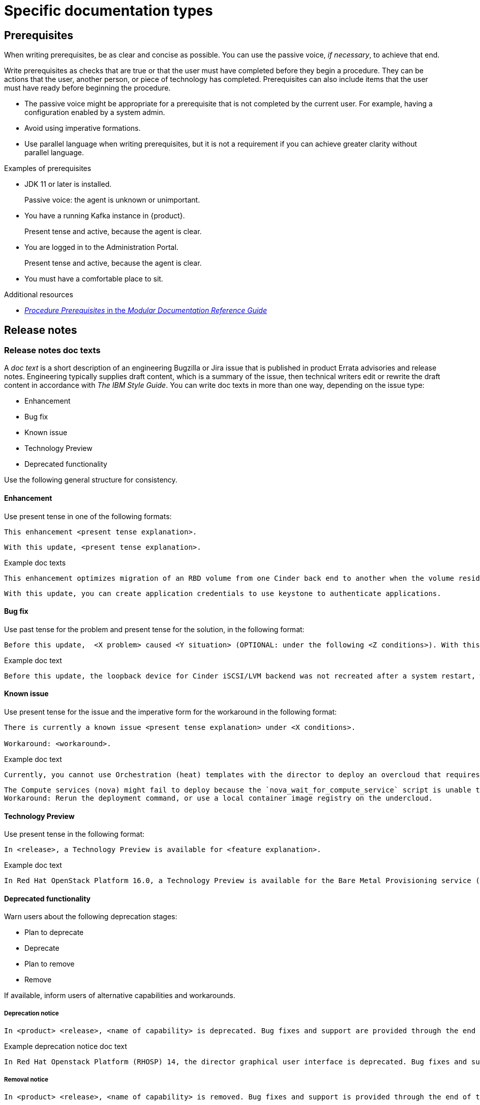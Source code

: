 
[[specific-doc-types]]
= Specific documentation types

[[prerequisites]]
== Prerequisites

When writing prerequisites, be as clear and concise as possible. You can use the passive voice, _if necessary_, to achieve that end.

Write prerequisites as checks that are true or that the user must have completed before they begin a procedure. They can be actions that the user, another person, or piece of technology has completed. Prerequisites can also include items that the user must have ready before beginning the procedure.

* The passive voice might be appropriate for a prerequisite that is not completed by the current user. For example, having a configuration enabled by a system admin.

* Avoid using imperative formations.

* Use parallel language when writing prerequisites, but it is not a requirement if you can achieve greater clarity without parallel language.

.Examples of prerequisites

* JDK 11 or later is installed.
+
Passive voice: the agent is unknown or unimportant.

* You have a running Kafka instance in {product}.
+
Present tense and active, because the agent is clear.

* You are logged in to the Administration Portal.
+
Present tense and active, because the agent is clear.

* You must have a comfortable place to sit.

.Additional resources

* link:https://redhat-documentation.github.io/modular-docs/#creating-procedure-modules[_Procedure Prerequisites_ in the _Modular Documentation Reference Guide_]

[[release-notes]]
== Release notes

[[release-notes-doc-texts]]
=== Release notes doc texts

A _doc text_ is a short description of an engineering Bugzilla or Jira issue that is published in product Errata advisories and release notes. Engineering typically supplies draft content, which is a summary of the issue, then technical writers edit or rewrite the draft content in accordance with _The IBM Style Guide_. You can write doc texts in more than one way, depending on the issue type:

* Enhancement
* Bug fix
* Known issue
* Technology Preview
* Deprecated functionality

Use the following general structure for consistency.

[discrete]
==== Enhancement

Use present tense in one of the following formats:
----
This enhancement <present tense explanation>.
----
----
With this update, <present tense explanation>.
----
.Example doc texts
----
This enhancement optimizes migration of an RBD volume from one Cinder back end to another when the volume resides within the same Ceph cluster. If both volumes are in the same Ceph cluster, Ceph performs data migration instead of the cinder-volume process. This reduces migration time.
----
----
With this update, you can create application credentials to use keystone to authenticate applications.
----


[discrete]
==== Bug fix

Use past tense for the problem and present tense for the solution, in the following format:
----
Before this update,  <X problem> caused <Y situation> (OPTIONAL: under the following <Z conditions>). With this update, <fix> resolves the issue (OPTIONAL: and <agent> can <perform operation> successfully).
----
.Example doc text
----
Before this update, the loopback device for Cinder iSCSI/LVM backend was not recreated after a system restart, which prevented the cinder-volume service from restarting. With this update, a systemd service recreates the loopback device and the Cinder iSCSI/LVM backend persists after a restart.
----

[discrete]
==== Known issue

Use present tense for the issue and the imperative form for the workaround in the following format:
----
There is currently a known issue <present tense explanation> under <X conditions>.

Workaround: <workaround>.
----
.Example doc text
----
Currently, you cannot use Orchestration (heat) templates with the director to deploy an overcloud that requires NFS as an Image service (glance) back end. There is currently no workaround for this issue.
----
----
The Compute services (nova) might fail to deploy because the `nova_wait_for_compute_service` script is unable to query the Nova API. If a remote container image registry is used outside of the undercloud, the Nova API service might not finish deploying in time.
Workaround: Rerun the deployment command, or use a local container image registry on the undercloud.
----

[discrete]
==== Technology Preview

Use present tense in the following format:
----
In <release>, a Technology Preview is available for <feature explanation>.
----
.Example doc text
----
In Red Hat OpenStack Platform 16.0, a Technology Preview is available for the Bare Metal Provisioning service (ironic) deployed on an IPv6 provisioning network for BMaaS (Bare Metal as-a-Service) tenants.
----


[discrete]
==== Deprecated functionality
Warn users about the following deprecation stages:

* Plan to deprecate
* Deprecate
* Plan to remove
* Remove

If available, inform users of alternative capabilities and workarounds.

[discrete]
===== Deprecation notice
----
In <product> <release>, <name of capability> is deprecated. Bug fixes and support are provided through the end of the <releasename or, if unknown, “a future”> life cycle. After which, no new feature enhancements are made. (Optional: You can use <alternative capability> instead.)
----
.Example deprecation notice doc text
----
In Red Hat Openstack Platform (RHOSP) 14, the director graphical user interface is deprecated. Bug fixes and support is provided through the end of a future life cycle but Red Hat do not implement new feature enhancements.
----

[discrete]
===== Removal notice
----
In <product> <release>, <name of capability> is removed. Bug fixes and support is provided through the end of the <releasename or, if unknown, “a future”> life cycle. After which, no new feature enhancements are made. (Optional: You can use <alternative capability> instead.)
----
.Example removal notice doc text
----
In Red Hat OpenStack Platform (RHOSP) 16, the Data Processing service (sahara) is removed. Bug fixes and support are provided through the end of the RHOSP 15 life cycle but Red Hat do not implement new feature enhancements.
----

